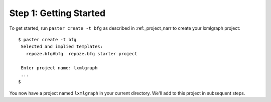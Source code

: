 =======================
Step 1: Getting Started
=======================

To get started, run ``paster create -t bfg`` as described in
:ref:_project_narr to create your lxmlgraph project::


 $ paster create -t bfg
  Selected and implied templates:
    repoze.bfg#bfg  repoze.bfg starter project

  Enter project name: lxmlgraph
  ...
 $
  
You now have a project named ``lxmlgraph`` in your current directory.
We'll add to this project in subsequent steps.


